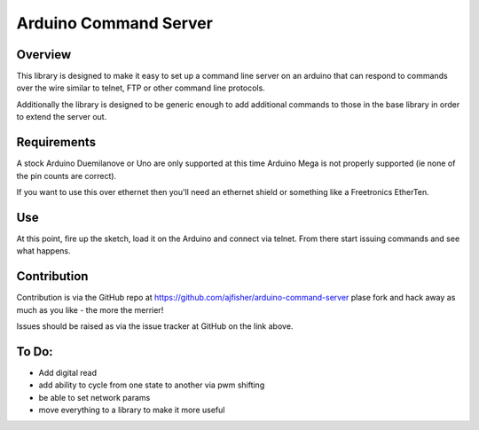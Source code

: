 Arduino Command Server
======================

Overview
--------

This library is designed to make it easy to set up a command line server on an arduino that can respond to commands over the wire similar to telnet, FTP or other command line protocols.

Additionally the library is designed to be generic enough to add additional commands to those in the base library in order to extend the server out.

Requirements
------------

A stock Arduino Duemilanove or Uno are only supported at this time Arduino Mega is not properly supported (ie none of the pin counts are correct).

If you want to use this over ethernet then you'll need an ethernet shield or something like a Freetronics EtherTen.

Use
---

At this point, fire up the sketch, load it on the Arduino and connect via telnet. From there start issuing commands and see what happens. 

Contribution
------------

Contribution is via the GitHub repo at https://github.com/ajfisher/arduino-command-server plase fork and hack away as much as you like - the more the merrier!

Issues should be raised as via the issue tracker at GitHub on the link above.

To Do:
------

* Add digital read
* add ability to cycle from one state to another via pwm shifting
* be able to set network params
* move everything to a library to make it more useful

